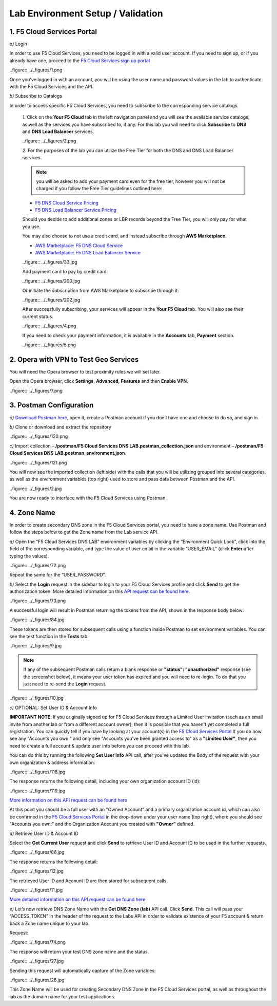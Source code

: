 Lab Environment Setup / Validation
==================================

1. F5 Cloud Services Portal
---------------------------

`a)` Login

In order to use F5 Cloud Services, you need to be logged in with a valid user account. If you need to sign up, or if you already have one, proceed to the `F5 Cloud Services sign up portal <http://bit.ly/f5csreg>`_

..figure:: ../_figures/1.png 

Once you've logged in with an account, you will be using the user name and password values in the lab to authenticate with the F5 Cloud Services and the API.

`b)` Subscribe to Catalogs  

In order to access specific F5 Cloud Services, you need to subscribe to the corresponding service catalogs.

   `1.` Click on the **Your F5 Cloud** tab in the left navigation panel and you will see the available service catalogs, as well as the services you have subscribed to, if any. For this lab you will need to click **Subscribe** to **DNS** and **DNS Load Balancer** services.  

   ..figure:: ../_figures/2.png 

   `2.` For the purposes of the lab you can utilize the Free Tier for both the DNS and DNS Load Balancer services. 
   
   .. note:: you will be asked to add your payment card even for the free tier, however you will not be charged if you follow the Free Tier guidelines outlined here:

   - `F5 DNS Cloud Service Pricing <https://clouddocs.f5.com/cloud-services/latest/f5-cloud-services-DNS-Pricing.html>`_
   - `F5 DNS Load Balancer Service Pricing <https://clouddocs.f5.com/cloud-services/latest/f5-cloud-services-GSLB-Pricing.html>`_

   Should you decide to add additional zones or LBR records beyond the Free Tier, you will only pay for what you use.

   You may also choose to not use a credit card, and instead subscribe through **AWS Marketplace**.

   - `AWS Marketplace: F5 DNS Cloud Service <https://aws.amazon.com/marketplace/pp/B07NKSRQ99>`_
   - `AWS Marketplace: F5 DNS Load Balancer Service <https://aws.amazon.com/marketplace/pp/B07W3P8HM4>`_
 
   ..figure:: ../_figures/33.jpg 
   
   Add payment card to pay by credit card:
   
   ..figure:: ../_figures/200.jpg 
      
   Or initiate the subscription from AWS Marketplace to subscribe through it:
      
   ..figure:: ../_figures/202.jpg 

   After successfully subscribing, your services will appear in the **Your F5 Cloud** tab. You will also see their current status.  

   ..figure:: ../_figures/4.png 

   If you need to check your payment information, it is available in the **Accounts** tab, **Payment** section.  

   ..figure:: ../_figures/5.png 

2. Opera with VPN to Test Geo Services 
--------------------------------------

You will need the Opera browser to test proximity rules we will set later. 

Open the Opera browser, click **Settings**,  **Advanced**, **Features** and then **Enable VPN**.   

..figure:: ../_figures/7.png 

3. Postman Configuration
------------------------

`a)` `Download Postman here <http://bit.ly/309wSLl>`_, open it, create a Postman account if you don’t have one and choose to do so, and sign in.

`b)` Clone or download and extract the repository

..figure:: ../_figures/120.png

`c)` Import collection – **/postman/F5 Cloud Services DNS LAB.postman_collection.json** and environment – **/postman/F5 Cloud Services DNS LAB.postman_environment.json**.

..figure:: ../_figures/121.png

You will now see the imported collection (left side) with the calls that you will be utilizing grouped into several categories, as well as the environment variables (top right) used to store and pass data between Postman and the API.     

..figure:: ../_figures/2.jpg 

You are now ready to interface with the F5 Cloud Services using Postman. 

4. Zone Name 
------------

In order to create secondary DNS zone in the F5 Cloud Services portal, you need to have a zone name. Use Postman and follow the steps below to get the Zone name from the Lab service API.    

`a)` Open the “F5 Cloud Services DNS LAB” environment variables by clicking the “Environment Quick Look”, click into the field of the corresponding variable, and type the value of user email in the variable “USER_EMAIL” (click **Enter** after typing the values). 

..figure:: ../_figures/72.png 

Repeat the same for the “USER_PASSWORD”. 

`b)` Select the **Login** request in the sidebar to login to your F5 Cloud Services profile and click **Send** to get the authorization token. More detailed information on this `API request can be found here <http://bit.ly/36ffsyy>`_.

..figure:: ../_figures/73.png 

A successful login will result in Postman returning the tokens from the API, shown in the response body below: 

..figure:: ../_figures/84.jpg 

These tokens are then stored for subsequent calls using a function inside Postman to set environment variables. You can see the test function in the **Tests** tab: 

..figure:: ../_figures/9.jpg 

.. note:: If any of the subsequent Postman calls return a blank response or **"status": "unauthorized"** response (see the screenshot below), it means your user token has expired and you will need to re-login. To do that you just need to re-send the **Login** request. 

..figure:: ../_figures/10.jpg 

`c)` OPTIONAL: Set User ID & Account Info

**IMPORTANT NOTE**: If you originally signed up for F5 Cloud Services through a Limited User invitation (such as an email invite from another lab or from a different account owner), then it is possible that you haven't yet completed a full registration. You can quickly tell if you have by looking at your account(s) in the `F5 Cloud Services Portal <https://portal.cloudservices.f5.com/>`_ If you do now see any "Accounts you own:" and only see "Accounts you've been granted access to" as a **"Limited User"**, then you need to create a full account & update user info before you can proceed with this lab.

You can do this by running the following **Set User Info** API call, after you've updated the Body of the request with your own organization & address information:

..figure:: ../_figures/118.jpg

The response returns the following detail, including your own organization account ID (id):

..figure:: ../_figures/119.jpg

`More information on this API request can be found here <https://portal.cloudservices.f5.com/docs#operation/CreateAccount>`_

At this point you should be a full user with an "Owned Account" and a primary organization account id, which can also be confirmed in the `F5 Cloud Services Portal <https://portal.cloudservices.f5.com/>`_ in the drop-down under your user name (top right), where you should see "Accounts you own:" and the Organization Account you created with **"Owner"** defined.

`d)` Retrieve User ID & Account ID 

Select the **Get Current User** request and click **Send** to retrieve User ID and Account ID to be used in the further requests. 

..figure:: ../_figures/86.jpg 

The response returns the following detail: 

..figure:: ../_figures/12.jpg 

The retrieved User ID and Account ID are then stored for subsequent calls. 

..figure:: ../_figures/11.jpg 

`More detailed information on this API request can be found here <http://bit.ly/37hyQw3>`_

`e)` Let’s now retrieve DNS Zone Name with the **Get DNS Zone (lab)** API call. Click **Send**. This call will pass your “ACCESS_TOKEN” in the header of the request to the Labs API in order to validate existence of your F5 account & return back a Zone name unique to your lab. 

Request: 

..figure:: ../_figures/74.png 

The response will return your test DNS zone name and the status. 

..figure:: ../_figures/27.jpg 

Sending this request will automatically capture of the Zone variables: 

..figure:: ../_figures/26.jpg 

This Zone Name will be used for creating Secondary DNS Zone in the F5 Cloud Services portal, as well as throughout the lab as the domain name for your test applications. 
